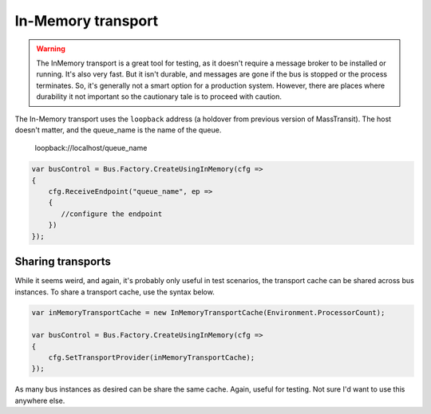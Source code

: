 In-Memory transport
===================

.. warning::

    The InMemory transport is a great tool for testing, as it doesn't require a message broker
    to be installed or running. It's also very fast. But it isn't durable, and messages are gone
    if the bus is stopped or the process terminates. So, it's generally not a smart option for a
    production system. However, there are places where durability it not important so the cautionary
    tale is to proceed with caution.


The In-Memory transport uses the ``loopback`` address (a holdover from previous version of MassTransit).
The host doesn't matter, and the queue_name is the name of the queue.

    loopback://localhost/queue_name

.. sourcecode:: csharp

    var busControl = Bus.Factory.CreateUsingInMemory(cfg =>
    {
        cfg.ReceiveEndpoint("queue_name", ep =>
        {
           //configure the endpoint
        })
    });


Sharing transports
------------------

While it seems weird, and again, it's probably only useful in test scenarios, the transport cache
can be shared across bus instances. To share a transport cache, use the syntax below.

.. sourcecode:: csharp

    var inMemoryTransportCache = new InMemoryTransportCache(Environment.ProcessorCount);

    var busControl = Bus.Factory.CreateUsingInMemory(cfg =>
    {
        cfg.SetTransportProvider(inMemoryTransportCache);
    });

As many bus instances as desired can be share the same cache. Again, useful for testing. Not sure I'd
want to use this anywhere else.
